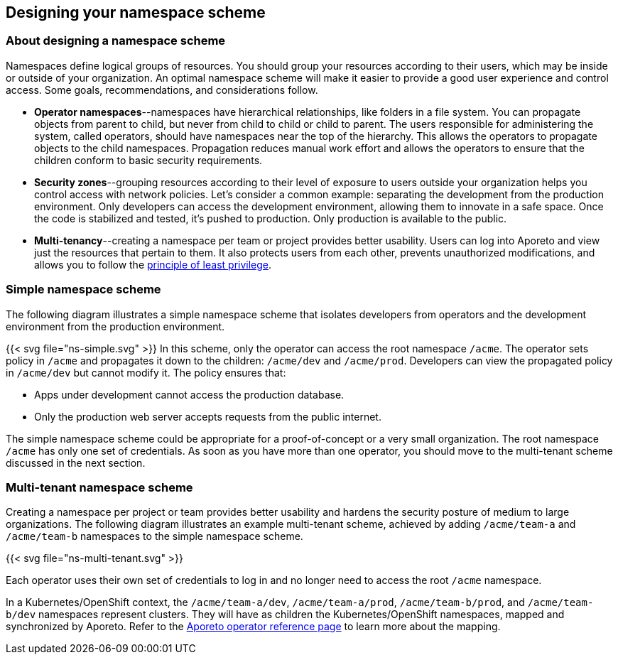 == Designing your namespace scheme

//'''
//
//title: Designing your namespace scheme
//type: single
//url: "/3.14/setup/namespaces/"
//weight: 30
//menu:
//  3.14:
//    parent: "setup"
//    identifier: "namespaces"
//canonical: https://docs.aporeto.com/saas/setup/namespaces/
//
//'''

=== About designing a namespace scheme

Namespaces define logical groups of resources.
You should group your resources according to their users, which may be inside or outside of your organization.
An optimal namespace scheme will make it easier to provide a good user experience and control access.
Some goals, recommendations, and considerations follow.

* *Operator namespaces*--namespaces have hierarchical relationships, like folders in a file system.
You can propagate objects from parent to child, but never from child to child or child to parent.
The users responsible for administering the system, called operators, should have namespaces near the top of the hierarchy.
This allows the operators to propagate objects to the child namespaces.
Propagation reduces manual work effort and allows the operators to ensure that the children conform to basic security requirements.
* *Security zones*--grouping resources according to their level of exposure to users outside your organization helps you control access with network policies.
Let's consider a common example: separating the development from the production environment.
Only developers can access the development environment, allowing them to innovate in a safe space.
Once the code is stabilized and tested, it's pushed to production.
Only production is available to the public.
* *Multi-tenancy*--creating a namespace per team or project provides better usability.
Users can log into Aporeto and view just the resources that pertain to them.
It also protects users from each other, prevents unauthorized modifications, and allows you to follow the https://csrc.nist.gov/glossary/term/least_privilege[principle of least privilege].

=== Simple namespace scheme

The following diagram illustrates a simple namespace scheme that isolates developers from operators and the development environment from the production environment.

{{< svg file="ns-simple.svg" >}}
In this scheme, only the operator can access the root namespace `/acme`.
The operator sets policy in `/acme` and propagates it down to the children: `/acme/dev` and `/acme/prod`.
Developers can view the propagated policy in `/acme/dev` but cannot modify it.
The policy ensures that:

* Apps under development cannot access the production database.
* Only the production web server accepts requests from the public internet.

The simple namespace scheme could be appropriate for a proof-of-concept or a very small organization.
The root namespace `/acme` has only one set of credentials.
As soon as you have more than one operator, you should move to the multi-tenant scheme discussed in the next section.

=== Multi-tenant namespace scheme

Creating a namespace per project or team provides better usability and hardens the security posture of medium to large organizations.
The following diagram illustrates an example multi-tenant scheme, achieved by adding `/acme/team-a` and `/acme/team-b` namespaces to the simple namespace scheme.

{{< svg file="ns-multi-tenant.svg" >}}

Each operator uses their own set of credentials to log in and no longer need to access the root `/acme` namespace.

In a Kubernetes/OpenShift context, the `/acme/team-a/dev`, `/acme/team-a/prod`, `/acme/team-b/prod`, and `/acme/team-b/dev` namespaces represent clusters.
They will have as children the Kubernetes/OpenShift namespaces, mapped and synchronized by Aporeto.
Refer to the xref:../reference/components/operator.adoc#_mapnamespaces[Aporeto operator reference page] to learn more about the mapping.
